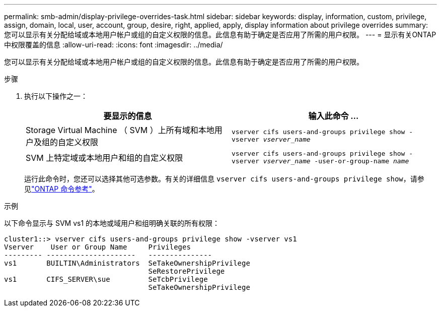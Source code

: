 ---
permalink: smb-admin/display-privilege-overrides-task.html 
sidebar: sidebar 
keywords: display, information, custom, privilege, assign, domain, local, user, account, group, desire, right, applied, apply, display information about privilege overrides 
summary: 您可以显示有关分配给域或本地用户帐户或组的自定义权限的信息。此信息有助于确定是否应用了所需的用户权限。 
---
= 显示有关ONTAP中权限覆盖的信息
:allow-uri-read: 
:icons: font
:imagesdir: ../media/


[role="lead"]
您可以显示有关分配给域或本地用户帐户或组的自定义权限的信息。此信息有助于确定是否应用了所需的用户权限。

.步骤
. 执行以下操作之一：
+
|===
| 要显示的信息 | 输入此命令 ... 


 a| 
Storage Virtual Machine （ SVM ）上所有域和本地用户及组的自定义权限
 a| 
`vserver cifs users-and-groups privilege show -vserver _vserver_name_`



 a| 
SVM 上特定域或本地用户和组的自定义权限
 a| 
`vserver cifs users-and-groups privilege show -vserver _vserver_name_ -user-or-group-name _name_`

|===
+
运行此命令时，您还可以选择其他可选参数。有关的详细信息 `vserver cifs users-and-groups privilege show`，请参见link:https://docs.netapp.com/us-en/ontap-cli/vserver-cifs-users-and-groups-privilege-show.html["ONTAP 命令参考"^]。



.示例
以下命令显示与 SVM vs1 的本地或域用户和组明确关联的所有权限：

[listing]
----
cluster1::> vserver cifs users-and-groups privilege show -vserver vs1
Vserver    User or Group Name     Privileges
--------- ---------------------   ---------------
vs1       BUILTIN\Administrators  SeTakeOwnershipPrivilege
                                  SeRestorePrivilege
vs1       CIFS_SERVER\sue         SeTcbPrivilege
                                  SeTakeOwnershipPrivilege
----
